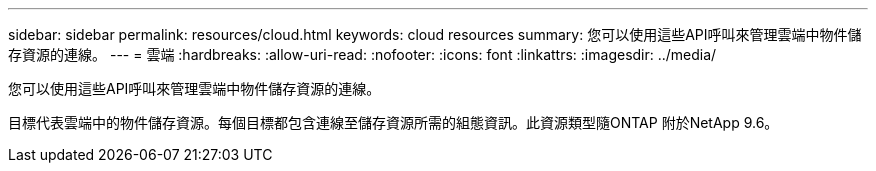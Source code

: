 ---
sidebar: sidebar 
permalink: resources/cloud.html 
keywords: cloud resources 
summary: 您可以使用這些API呼叫來管理雲端中物件儲存資源的連線。 
---
= 雲端
:hardbreaks:
:allow-uri-read: 
:nofooter: 
:icons: font
:linkattrs: 
:imagesdir: ../media/


[role="lead"]
您可以使用這些API呼叫來管理雲端中物件儲存資源的連線。

目標代表雲端中的物件儲存資源。每個目標都包含連線至儲存資源所需的組態資訊。此資源類型隨ONTAP 附於NetApp 9.6。
